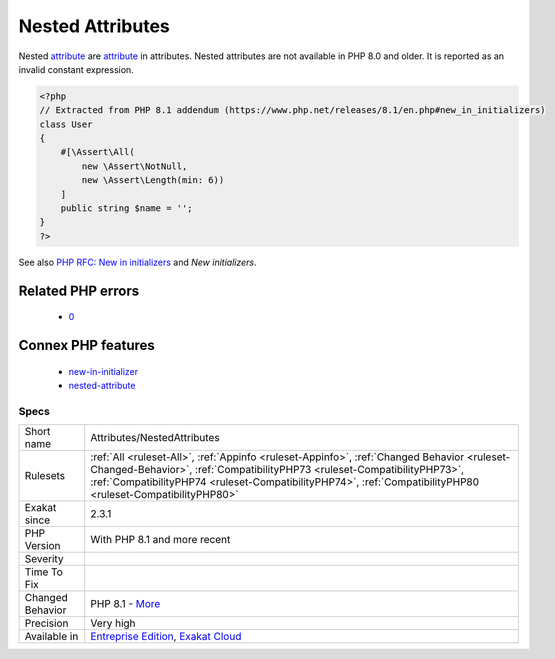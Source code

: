 .. _attributes-nestedattributes:

.. _nested-attributes:

Nested Attributes
+++++++++++++++++

.. meta::
	:description:
		Nested Attributes: Nested attribute are attribute in attributes.
	:twitter:card: summary_large_image
	:twitter:site: @exakat
	:twitter:title: Nested Attributes
	:twitter:description: Nested Attributes: Nested attribute are attribute in attributes
	:twitter:creator: @exakat
	:twitter:image:src: https://www.exakat.io/wp-content/uploads/2020/06/logo-exakat.png
	:og:image: https://www.exakat.io/wp-content/uploads/2020/06/logo-exakat.png
	:og:title: Nested Attributes
	:og:type: article
	:og:description: Nested attribute are attribute in attributes
	:og:url: https://exakat.readthedocs.io/en/latest/Reference/Rules/Nested Attributes.html
	:og:locale: en
Nested `attribute <https://www.php.net/attribute>`_ are `attribute <https://www.php.net/attribute>`_ in attributes. 
Nested attributes are not available in PHP 8.0 and older. It is reported as an invalid constant expression.

.. code-block:: php
   
   <?php
   // Extracted from PHP 8.1 addendum (https://www.php.net/releases/8.1/en.php#new_in_initializers)
   class User
   {
       #[\Assert\All(
           new \Assert\NotNull,
           new \Assert\Length(min: 6))
       ]
       public string $name = '';
   }
   ?>

See also `PHP RFC: New in initializers <https://wiki.php.net/rfc/new_in_initializers>`_ and `New initializers`.

Related PHP errors 
-------------------

  + `0 <https://php-errors.readthedocs.io/en/latest/messages/Constant+expression+contains+invalid+operations.html>`_



Connex PHP features
-------------------

  + `new-in-initializer <https://php-dictionary.readthedocs.io/en/latest/dictionary/new-in-initializer.ini.html>`_
  + `nested-attribute <https://php-dictionary.readthedocs.io/en/latest/dictionary/nested-attribute.ini.html>`_


Specs
_____

+------------------+----------------------------------------------------------------------------------------------------------------------------------------------------------------------------------------------------------------------------------------------------------------------------------------+
| Short name       | Attributes/NestedAttributes                                                                                                                                                                                                                                                            |
+------------------+----------------------------------------------------------------------------------------------------------------------------------------------------------------------------------------------------------------------------------------------------------------------------------------+
| Rulesets         | :ref:`All <ruleset-All>`, :ref:`Appinfo <ruleset-Appinfo>`, :ref:`Changed Behavior <ruleset-Changed-Behavior>`, :ref:`CompatibilityPHP73 <ruleset-CompatibilityPHP73>`, :ref:`CompatibilityPHP74 <ruleset-CompatibilityPHP74>`, :ref:`CompatibilityPHP80 <ruleset-CompatibilityPHP80>` |
+------------------+----------------------------------------------------------------------------------------------------------------------------------------------------------------------------------------------------------------------------------------------------------------------------------------+
| Exakat since     | 2.3.1                                                                                                                                                                                                                                                                                  |
+------------------+----------------------------------------------------------------------------------------------------------------------------------------------------------------------------------------------------------------------------------------------------------------------------------------+
| PHP Version      | With PHP 8.1 and more recent                                                                                                                                                                                                                                                           |
+------------------+----------------------------------------------------------------------------------------------------------------------------------------------------------------------------------------------------------------------------------------------------------------------------------------+
| Severity         |                                                                                                                                                                                                                                                                                        |
+------------------+----------------------------------------------------------------------------------------------------------------------------------------------------------------------------------------------------------------------------------------------------------------------------------------+
| Time To Fix      |                                                                                                                                                                                                                                                                                        |
+------------------+----------------------------------------------------------------------------------------------------------------------------------------------------------------------------------------------------------------------------------------------------------------------------------------+
| Changed Behavior | PHP 8.1 - `More <https://php-changed-behaviors.readthedocs.io/en/latest/behavior/nestedAttributes.html>`__                                                                                                                                                                             |
+------------------+----------------------------------------------------------------------------------------------------------------------------------------------------------------------------------------------------------------------------------------------------------------------------------------+
| Precision        | Very high                                                                                                                                                                                                                                                                              |
+------------------+----------------------------------------------------------------------------------------------------------------------------------------------------------------------------------------------------------------------------------------------------------------------------------------+
| Available in     | `Entreprise Edition <https://www.exakat.io/entreprise-edition>`_, `Exakat Cloud <https://www.exakat.io/exakat-cloud/>`_                                                                                                                                                                |
+------------------+----------------------------------------------------------------------------------------------------------------------------------------------------------------------------------------------------------------------------------------------------------------------------------------+


